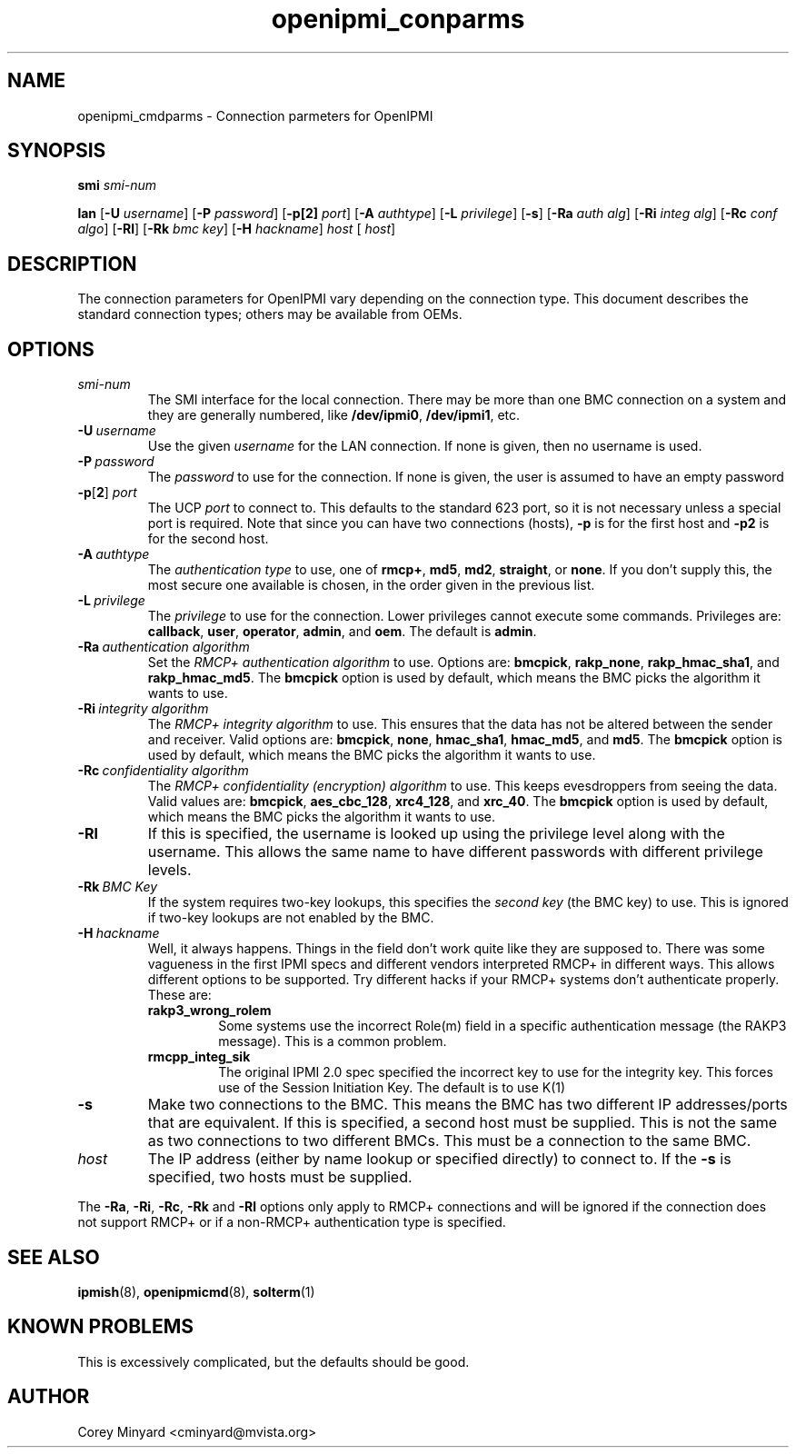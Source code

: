 .TH openipmi_conparms 7 05/13/03 OpenIPMI "Connection Parameters for OpenIPMI"

.SH NAME
openipmi_cmdparms \- Connection parmeters for OpenIPMI

.SH SYNOPSIS

.B smi
.IR "smi-num"

.B lan
.RB [ \-U
.IR "username" ]
.RB [ \-P 
.IR "password" ]
.RB [ \-p[2]
.IR "port" ]
.RB [ \-A
.IR "authtype" ]
.RB [ \-L
.IR "privilege" ]
.RB [ \-s ]
.RB [ \-Ra
.IR "auth alg" ]
.RB [ \-Ri
.IR "integ alg" ]
.RB [ \-Rc
.IR "conf algo" ]
.RB  [ \-Rl ]
.RB  [ \-Rk
.IR "bmc key" ]
.RB [ \-H
.IR "hackname" ]
.IR "host"
[
.IR "host" ]

.SH DESCRIPTION
The connection parameters for OpenIPMI vary depending on the
connection type.  This document describes the standard connection
types; others may be available from OEMs.

.SH OPTIONS
.TP
.I smi-num
The SMI interface for the local connection.  There may be more than
one BMC connection on a system and they are generally numbered, like
\fB/dev/ipmi0\fP, \fB/dev/ipmi1\fP, etc.

.TP
.BI \-U\  username
Use the given \fIusername\fP for the LAN connection.  If none is given, then
no username is used.

.TP
.BI \-P\  password
The \fIpassword\fP to use for the connection.  If none is given, the user is
assumed to have an empty password

.TP
\fB\-p\fP[\fB2\fP] \fIport\fP
The UCP \fIport\fP to connect to.  This defaults to the standard 623 port,
so it is not necessary unless a special port is required.  Note that
since you can have two connections (hosts),
.B \-p
is for the first host and
.B \-p2
is for the second host.

.TP
.BI \-A\  authtype
The \fIauthentication type\fP to use, one of \fBrmcp+\fP, \fBmd5\fP, \fBmd2\fP, \fBstraight\fP, or
\fBnone\fP.  If you don't supply this, the most secure one available is
chosen, in the order given in the previous list.

.TP
.BI \-L\  privilege
The \fIprivilege\fP to use for the connection.  Lower privileges cannot
execute some commands.  Privileges are: \fBcallback\fP, \fBuser\fP, \fBoperator\fP,
\fBadmin\fP, and \fBoem\fP.  The default is \fBadmin\fP.

.TP
.BI \-Ra\  authentication\ algorithm
Set the \fIRMCP+ authentication algorithm\fP to use.  Options are: \fBbmcpick\fP,
\fBrakp_none\fP, \fBrakp_hmac_sha1\fP, and \fBrakp_hmac_md5\fP.  The \fBbmcpick\fP option is
used by default, which means the BMC picks the algorithm it wants to
use.

.TP
.BI \-Ri\  integrity\ algorithm
The \fIRMCP+ integrity algorithm\fP to use.  This ensures that the data has
not be altered between the sender and receiver.  Valid options are:
\fBbmcpick\fP, \fBnone\fP, \fBhmac_sha1\fP, \fBhmac_md5\fP, and \fBmd5\fP.  The \fBbmcpick\fP option is
used by default, which means the BMC picks the algorithm it wants to
use.

.TP
.BI \-Rc\  confidentiality\ algorithm
The \fIRMCP+ confidentiality (encryption) algorithm\fP to use.  This keeps
evesdroppers from seeing the data.  Valid values are: \fBbmcpick\fP,
\fBaes_cbc_128\fP, \fBxrc4_128\fP, and \fBxrc_40\fP.  The \fBbmcpick\fP option is used by
default, which means the BMC picks the algorithm it wants to use.

.TP
.B \-Rl
If this is specified, the username is looked up using the privilege
level along with the username.  This allows the same name to have
different passwords with different privilege levels.

.TP
.BI \-Rk\  BMC\ Key
If the system requires two-key lookups, this specifies the \fIsecond key\fP
(the BMC key) to use.  This is ignored if two-key lookups are not
enabled by the BMC.

.TP
.BI \-H\  hackname
Well, it always happens.  Things in the field don't work quite like
they are supposed to.  There was some vagueness in the first IPMI
specs and different vendors interpreted RMCP+ in different ways.  This
allows different options to be supported.  Try different hacks if your
RMCP+ systems don't authenticate properly.  These are:

.RS
.TP
.B rakp3_wrong_rolem
Some systems use the incorrect Role(m) field
in a specific authentication message (the RAKP3 message).  This is a
common problem.

.TP
.B rmcpp_integ_sik
The original IPMI 2.0 spec specified the
incorrect key to use for the integrity key.  This forces use of the
Session Initiation Key.  The default is to use K(1)
.RE

.TP
.B \-s
Make two connections to the BMC.  This means the BMC has two different
IP addresses/ports that are equivalent.  If this is specified, a
second host must be supplied.  This is not the same as two connections
to two different BMCs.  This must be a connection to the same BMC.

.TP
.I host
The IP address (either by name lookup or specified directly) to
connect to.  If the
.B \-s
is specified, two hosts must be supplied.

.P
The
.BR \-Ra ,
.BR \-Ri ,
.BR \-Rc ,
.BR \-Rk
and
.B \-Rl
options only apply to RMCP+ connections and will be ignored if the
connection does not support RMCP+ or if a non-RMCP+ authentication
type is specified.


.SH "SEE ALSO"
.BR ipmish (8),
.BR openipmicmd (8),
.BR solterm (1)

.SH "KNOWN PROBLEMS"
This is excessively complicated, but the defaults should be good.

.SH AUTHOR
.PP
Corey Minyard <cminyard@mvista.org>

